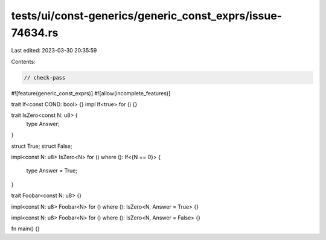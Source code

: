 tests/ui/const-generics/generic_const_exprs/issue-74634.rs
==========================================================

Last edited: 2023-03-30 20:35:59

Contents:

.. code-block:: rs

    // check-pass
#![feature(generic_const_exprs)]
#![allow(incomplete_features)]

trait If<const COND: bool> {}
impl If<true> for () {}

trait IsZero<const N: u8> {
    type Answer;
}

struct True;
struct False;

impl<const N: u8> IsZero<N> for ()
where (): If<{N == 0}> {
    type Answer = True;
}

trait Foobar<const N: u8> {}

impl<const N: u8> Foobar<N> for ()
where (): IsZero<N, Answer = True> {}

impl<const N: u8> Foobar<N> for ()
where (): IsZero<N, Answer = False> {}

fn main() {}


